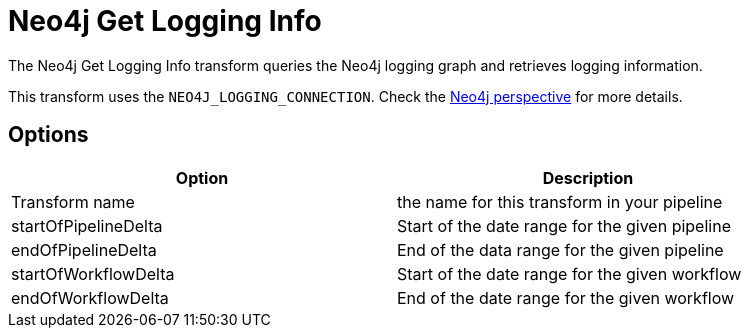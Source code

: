 ////
Licensed to the Apache Software Foundation (ASF) under one
or more contributor license agreements.  See the NOTICE file
distributed with this work for additional information
regarding copyright ownership.  The ASF licenses this file
to you under the Apache License, Version 2.0 (the
"License"); you may not use this file except in compliance
with the License.  You may obtain a copy of the License at
  http://www.apache.org/licenses/LICENSE-2.0
Unless required by applicable law or agreed to in writing,
software distributed under the License is distributed on an
"AS IS" BASIS, WITHOUT WARRANTIES OR CONDITIONS OF ANY
KIND, either express or implied.  See the License for the
specific language governing permissions and limitations
under the License.
////
:documentationPath: /pipeline/transforms/
:language: en_US
:description: The Neo4j Get Logging Info transform queries the Neo4j logging graph and retrieves logging information.

= Neo4j Get Logging Info

The Neo4j Get Logging Info transform queries the Neo4j logging graph and retrieves logging information.

This transform uses the `NEO4J_LOGGING_CONNECTION`.
Check the xref:hop-gui/perspective-neo4j.adoc[Neo4j perspective] for more details.

== Options

[options="header",width="90%"]
|===
|Option|Description
|Transform name|the name for this transform in your pipeline
|startOfPipelineDelta|Start of the date range for the given pipeline
|endOfPipelineDelta|End of the data range for the given pipeline
|startOfWorkflowDelta|Start of the date range for the given workflow
|endOfWorkflowDelta|End of the date range for the given workflow
|===
